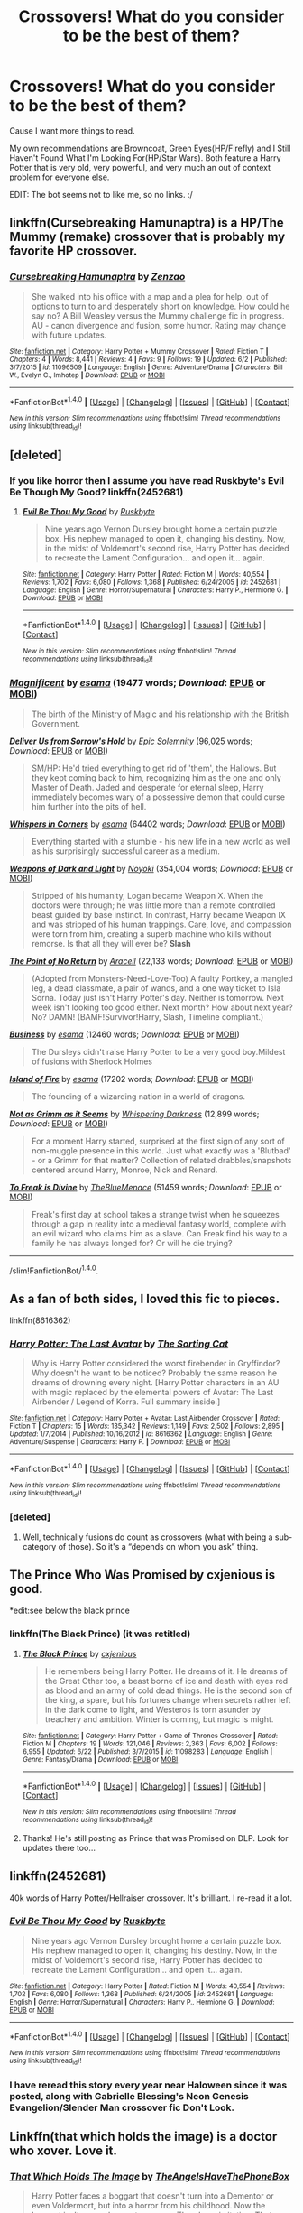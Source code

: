 #+TITLE: Crossovers! What do you consider to be the best of them?

* Crossovers! What do you consider to be the best of them?
:PROPERTIES:
:Author: lord_geryon
:Score: 12
:DateUnix: 1467245529.0
:DateShort: 2016-Jun-30
:FlairText: Request
:END:
Cause I want more things to read.

My own recommendations are Browncoat, Green Eyes(HP/Firefly) and I Still Haven't Found What I'm Looking For(HP/Star Wars). Both feature a Harry Potter that is very old, very powerful, and very much an out of context problem for everyone else.

EDIT: The bot seems not to like me, so no links. :/


** linkffn(Cursebreaking Hamunaptra) is a HP/The Mummy (remake) crossover that is probably my favorite HP crossover.
:PROPERTIES:
:Author: yarglethatblargle
:Score: 7
:DateUnix: 1467251691.0
:DateShort: 2016-Jun-30
:END:

*** [[http://www.fanfiction.net/s/11096509/1/][*/Cursebreaking Hamunaptra/*]] by [[https://www.fanfiction.net/u/2701973/Zenzao][/Zenzao/]]

#+begin_quote
  She walked into his office with a map and a plea for help, out of options to turn to and desperately short on knowledge. How could he say no? A Bill Weasley versus the Mummy challenge fic in progress. AU - canon divergence and fusion, some humor. Rating may change with future updates.
#+end_quote

^{/Site/: [[http://www.fanfiction.net/][fanfiction.net]] *|* /Category/: Harry Potter + Mummy Crossover *|* /Rated/: Fiction T *|* /Chapters/: 4 *|* /Words/: 8,441 *|* /Reviews/: 4 *|* /Favs/: 9 *|* /Follows/: 19 *|* /Updated/: 6/2 *|* /Published/: 3/7/2015 *|* /id/: 11096509 *|* /Language/: English *|* /Genre/: Adventure/Drama *|* /Characters/: Bill W., Evelyn C., Imhotep *|* /Download/: [[http://www.ff2ebook.com/old/ffn-bot/index.php?id=11096509&source=ff&filetype=epub][EPUB]] or [[http://www.ff2ebook.com/old/ffn-bot/index.php?id=11096509&source=ff&filetype=mobi][MOBI]]}

--------------

*FanfictionBot*^{1.4.0} *|* [[[https://github.com/tusing/reddit-ffn-bot/wiki/Usage][Usage]]] | [[[https://github.com/tusing/reddit-ffn-bot/wiki/Changelog][Changelog]]] | [[[https://github.com/tusing/reddit-ffn-bot/issues/][Issues]]] | [[[https://github.com/tusing/reddit-ffn-bot/][GitHub]]] | [[[https://www.reddit.com/message/compose?to=tusing][Contact]]]

^{/New in this version: Slim recommendations using/ ffnbot!slim! /Thread recommendations using/ linksub(thread_id)!}
:PROPERTIES:
:Author: FanfictionBot
:Score: 1
:DateUnix: 1467251716.0
:DateShort: 2016-Jun-30
:END:


** [deleted]
:PROPERTIES:
:Score: 9
:DateUnix: 1467253746.0
:DateShort: 2016-Jun-30
:END:

*** If you like horror then I assume you have read Ruskbyte's Evil Be Though My Good? linkffn(2452681)
:PROPERTIES:
:Author: Evilsbane
:Score: 4
:DateUnix: 1467297320.0
:DateShort: 2016-Jun-30
:END:

**** [[http://www.fanfiction.net/s/2452681/1/][*/Evil Be Thou My Good/*]] by [[https://www.fanfiction.net/u/226550/Ruskbyte][/Ruskbyte/]]

#+begin_quote
  Nine years ago Vernon Dursley brought home a certain puzzle box. His nephew managed to open it, changing his destiny. Now, in the midst of Voldemort's second rise, Harry Potter has decided to recreate the Lament Configuration... and open it... again.
#+end_quote

^{/Site/: [[http://www.fanfiction.net/][fanfiction.net]] *|* /Category/: Harry Potter *|* /Rated/: Fiction M *|* /Words/: 40,554 *|* /Reviews/: 1,702 *|* /Favs/: 6,080 *|* /Follows/: 1,368 *|* /Published/: 6/24/2005 *|* /id/: 2452681 *|* /Language/: English *|* /Genre/: Horror/Supernatural *|* /Characters/: Harry P., Hermione G. *|* /Download/: [[http://www.ff2ebook.com/old/ffn-bot/index.php?id=2452681&source=ff&filetype=epub][EPUB]] or [[http://www.ff2ebook.com/old/ffn-bot/index.php?id=2452681&source=ff&filetype=mobi][MOBI]]}

--------------

*FanfictionBot*^{1.4.0} *|* [[[https://github.com/tusing/reddit-ffn-bot/wiki/Usage][Usage]]] | [[[https://github.com/tusing/reddit-ffn-bot/wiki/Changelog][Changelog]]] | [[[https://github.com/tusing/reddit-ffn-bot/issues/][Issues]]] | [[[https://github.com/tusing/reddit-ffn-bot/][GitHub]]] | [[[https://www.reddit.com/message/compose?to=tusing][Contact]]]

^{/New in this version: Slim recommendations using/ ffnbot!slim! /Thread recommendations using/ linksub(thread_id)!}
:PROPERTIES:
:Author: FanfictionBot
:Score: 1
:DateUnix: 1467297336.0
:DateShort: 2016-Jun-30
:END:


*** [[http://archiveofourown.org/works/1113600][*/Magnificent/*]] by [[http://archiveofourown.org/users/esama/pseuds/esama][/esama/]] (19477 words; /Download/: [[http://archiveofourown.org/downloads/es/esama/1113600/Magnificent.epub?updated_at=1388581496][EPUB]] or [[http://archiveofourown.org/downloads/es/esama/1113600/Magnificent.mobi?updated_at=1388581496][MOBI]])

#+begin_quote
  The birth of the Ministry of Magic and his relationship with the British Government.
#+end_quote

[[http://www.fanfiction.net/s/8114932/1/][*/Deliver Us from Sorrow's Hold/*]] by [[https://www.fanfiction.net/u/2093991/Epic-Solemnity][/Epic Solemnity/]] (96,025 words; /Download/: [[http://www.ff2ebook.com/old/ffn-bot/index.php?id=8114932&source=ff&filetype=epub][EPUB]] or [[http://www.ff2ebook.com/old/ffn-bot/index.php?id=8114932&source=ff&filetype=mobi][MOBI]])

#+begin_quote
  SM/HP: He'd tried everything to get rid of 'them', the Hallows. But they kept coming back to him, recognizing him as the one and only Master of Death. Jaded and desperate for eternal sleep, Harry immediately becomes wary of a possessive demon that could curse him further into the pits of hell.
#+end_quote

[[http://archiveofourown.org/works/1134255][*/Whispers in Corners/*]] by [[http://archiveofourown.org/users/esama/pseuds/esama][/esama/]] (64402 words; /Download/: [[http://archiveofourown.org/downloads/es/esama/1134255/Whispers%20in%20Corners.epub?updated_at=1389703962][EPUB]] or [[http://archiveofourown.org/downloads/es/esama/1134255/Whispers%20in%20Corners.mobi?updated_at=1389703962][MOBI]])

#+begin_quote
  Everything started with a stumble - his new life in a new world as well as his surprisingly successful career as a medium.
#+end_quote

[[http://www.fanfiction.net/s/7849109/1/][*/Weapons of Dark and Light/*]] by [[https://www.fanfiction.net/u/2256578/Noyoki][/Noyoki/]] (354,004 words; /Download/: [[http://www.ff2ebook.com/old/ffn-bot/index.php?id=7849109&source=ff&filetype=epub][EPUB]] or [[http://www.ff2ebook.com/old/ffn-bot/index.php?id=7849109&source=ff&filetype=mobi][MOBI]])

#+begin_quote
  Stripped of his humanity, Logan became Weapon X. When the doctors were through; he was little more than a remote controlled beast guided by base instinct. In contrast, Harry became Weapon IX and was stripped of his human trappings. Care, love, and compassion were torn from him, creating a superb machine who kills without remorse. Is that all they will ever be? *Slash*
#+end_quote

[[http://www.fanfiction.net/s/9727741/1/][*/The Point of No Return/*]] by [[https://www.fanfiction.net/u/241121/Araceil][/Araceil/]] (22,133 words; /Download/: [[http://www.ff2ebook.com/old/ffn-bot/index.php?id=9727741&source=ff&filetype=epub][EPUB]] or [[http://www.ff2ebook.com/old/ffn-bot/index.php?id=9727741&source=ff&filetype=mobi][MOBI]])

#+begin_quote
  (Adopted from Monsters-Need-Love-Too) A faulty Portkey, a mangled leg, a dead classmate, a pair of wands, and a one way ticket to Isla Sorna. Today just isn't Harry Potter's day. Neither is tomorrow. Next week isn't looking too good either. Next month? How about next year? No? DAMN! (BAMF!Survivor!Harry, Slash, Timeline compliant.)
#+end_quote

[[http://archiveofourown.org/works/1113588][*/Business/*]] by [[http://archiveofourown.org/users/esama/pseuds/esama][/esama/]] (12460 words; /Download/: [[http://archiveofourown.org/downloads/es/esama/1113588/Business.epub?updated_at=1388579989][EPUB]] or [[http://archiveofourown.org/downloads/es/esama/1113588/Business.mobi?updated_at=1388579989][MOBI]])

#+begin_quote
  The Dursleys didn't raise Harry Potter to be a very good boy.Mildest of fusions with Sherlock Holmes
#+end_quote

[[http://archiveofourown.org/works/3236603][*/Island of Fire/*]] by [[http://archiveofourown.org/users/esama/pseuds/esama][/esama/]] (17202 words; /Download/: [[http://archiveofourown.org/downloads/es/esama/3236603/Island%20of%20Fire.epub?updated_at=1449181620][EPUB]] or [[http://archiveofourown.org/downloads/es/esama/3236603/Island%20of%20Fire.mobi?updated_at=1449181620][MOBI]])

#+begin_quote
  The founding of a wizarding nation in a world of dragons.
#+end_quote

[[http://www.fanfiction.net/s/8772657/1/][*/Not as Grimm as it Seems/*]] by [[https://www.fanfiction.net/u/315488/Whispering-Darkness][/Whispering Darkness/]] (12,899 words; /Download/: [[http://www.ff2ebook.com/old/ffn-bot/index.php?id=8772657&source=ff&filetype=epub][EPUB]] or [[http://www.ff2ebook.com/old/ffn-bot/index.php?id=8772657&source=ff&filetype=mobi][MOBI]])

#+begin_quote
  For a moment Harry started, surprised at the first sign of any sort of non-muggle presence in this world. Just what exactly was a 'Blutbad' - or a Grimm for that matter? Collection of related drabbles/snapshots centered around Harry, Monroe, Nick and Renard.
#+end_quote

[[http://archiveofourown.org/works/4360925][*/To Freak is Divine/*]] by [[http://archiveofourown.org/users/TheBlueMenace/pseuds/TheBlueMenace][/TheBlueMenace/]] (51459 words; /Download/: [[http://archiveofourown.org/downloads/Th/TheBlueMenace/4360925/To%20Freak%20is%20Divine.epub?updated_at=1464594447][EPUB]] or [[http://archiveofourown.org/downloads/Th/TheBlueMenace/4360925/To%20Freak%20is%20Divine.mobi?updated_at=1464594447][MOBI]])

#+begin_quote
  Freak's first day at school takes a strange twist when he squeezes through a gap in reality into a medieval fantasy world, complete with an evil wizard who claims him as a slave. Can Freak find his way to a family he has always longed for? Or will he die trying?
#+end_quote

--------------

/slim!FanfictionBot/^{1.4.0}.
:PROPERTIES:
:Author: FanfictionBot
:Score: 1
:DateUnix: 1467253784.0
:DateShort: 2016-Jun-30
:END:


** As a fan of both sides, I loved this fic to pieces.

linkffn(8616362)
:PROPERTIES:
:Author: unspeakableact
:Score: 7
:DateUnix: 1467289126.0
:DateShort: 2016-Jun-30
:END:

*** [[http://www.fanfiction.net/s/8616362/1/][*/Harry Potter: The Last Avatar/*]] by [[https://www.fanfiction.net/u/2516816/The-Sorting-Cat][/The Sorting Cat/]]

#+begin_quote
  Why is Harry Potter considered the worst firebender in Gryffindor? Why doesn't he want to be noticed? Probably the same reason he dreams of drowning every night. [Harry Potter characters in an AU with magic replaced by the elemental powers of Avatar: The Last Airbender / Legend of Korra. Full summary inside.]
#+end_quote

^{/Site/: [[http://www.fanfiction.net/][fanfiction.net]] *|* /Category/: Harry Potter + Avatar: Last Airbender Crossover *|* /Rated/: Fiction T *|* /Chapters/: 15 *|* /Words/: 135,342 *|* /Reviews/: 1,149 *|* /Favs/: 2,502 *|* /Follows/: 2,895 *|* /Updated/: 1/7/2014 *|* /Published/: 10/16/2012 *|* /id/: 8616362 *|* /Language/: English *|* /Genre/: Adventure/Suspense *|* /Characters/: Harry P. *|* /Download/: [[http://www.ff2ebook.com/old/ffn-bot/index.php?id=8616362&source=ff&filetype=epub][EPUB]] or [[http://www.ff2ebook.com/old/ffn-bot/index.php?id=8616362&source=ff&filetype=mobi][MOBI]]}

--------------

*FanfictionBot*^{1.4.0} *|* [[[https://github.com/tusing/reddit-ffn-bot/wiki/Usage][Usage]]] | [[[https://github.com/tusing/reddit-ffn-bot/wiki/Changelog][Changelog]]] | [[[https://github.com/tusing/reddit-ffn-bot/issues/][Issues]]] | [[[https://github.com/tusing/reddit-ffn-bot/][GitHub]]] | [[[https://www.reddit.com/message/compose?to=tusing][Contact]]]

^{/New in this version: Slim recommendations using/ ffnbot!slim! /Thread recommendations using/ linksub(thread_id)!}
:PROPERTIES:
:Author: FanfictionBot
:Score: 4
:DateUnix: 1467289147.0
:DateShort: 2016-Jun-30
:END:


*** [deleted]
:PROPERTIES:
:Score: 2
:DateUnix: 1467303805.0
:DateShort: 2016-Jun-30
:END:

**** Well, technically fusions do count as crossovers (what with being a sub-category of those). So it's a “depends on whom you ask” thing.
:PROPERTIES:
:Author: Kazeto
:Score: 3
:DateUnix: 1467309483.0
:DateShort: 2016-Jun-30
:END:


** The Prince Who Was Promised by cxjenious is good.

*edit:see below the black prince
:PROPERTIES:
:Author: listen_algaib
:Score: 5
:DateUnix: 1467251512.0
:DateShort: 2016-Jun-30
:END:

*** linkffn(The Black Prince) (it was retitled)
:PROPERTIES:
:Author: Ember_Rising
:Score: 1
:DateUnix: 1467257848.0
:DateShort: 2016-Jun-30
:END:

**** [[http://www.fanfiction.net/s/11098283/1/][*/The Black Prince/*]] by [[https://www.fanfiction.net/u/4424268/cxjenious][/cxjenious/]]

#+begin_quote
  He remembers being Harry Potter. He dreams of it. He dreams of the Great Other too, a beast borne of ice and death with eyes red as blood and an army of cold dead things. He is the second son of the king, a spare, but his fortunes change when secrets rather left in the dark come to light, and Westeros is torn asunder by treachery and ambition. Winter is coming, but magic is might.
#+end_quote

^{/Site/: [[http://www.fanfiction.net/][fanfiction.net]] *|* /Category/: Harry Potter + Game of Thrones Crossover *|* /Rated/: Fiction M *|* /Chapters/: 19 *|* /Words/: 121,046 *|* /Reviews/: 2,363 *|* /Favs/: 6,002 *|* /Follows/: 6,955 *|* /Updated/: 6/22 *|* /Published/: 3/7/2015 *|* /id/: 11098283 *|* /Language/: English *|* /Genre/: Fantasy/Drama *|* /Download/: [[http://www.ff2ebook.com/old/ffn-bot/index.php?id=11098283&source=ff&filetype=epub][EPUB]] or [[http://www.ff2ebook.com/old/ffn-bot/index.php?id=11098283&source=ff&filetype=mobi][MOBI]]}

--------------

*FanfictionBot*^{1.4.0} *|* [[[https://github.com/tusing/reddit-ffn-bot/wiki/Usage][Usage]]] | [[[https://github.com/tusing/reddit-ffn-bot/wiki/Changelog][Changelog]]] | [[[https://github.com/tusing/reddit-ffn-bot/issues/][Issues]]] | [[[https://github.com/tusing/reddit-ffn-bot/][GitHub]]] | [[[https://www.reddit.com/message/compose?to=tusing][Contact]]]

^{/New in this version: Slim recommendations using/ ffnbot!slim! /Thread recommendations using/ linksub(thread_id)!}
:PROPERTIES:
:Author: FanfictionBot
:Score: 1
:DateUnix: 1467257877.0
:DateShort: 2016-Jun-30
:END:


**** Thanks! He's still posting as Prince that was Promised on DLP. Look for updates there too...
:PROPERTIES:
:Author: listen_algaib
:Score: 1
:DateUnix: 1467262588.0
:DateShort: 2016-Jun-30
:END:


** linkffn(2452681)

40k words of Harry Potter/Hellraiser crossover. It's brilliant. I re-read it a lot.
:PROPERTIES:
:Author: jeffala
:Score: 4
:DateUnix: 1467251555.0
:DateShort: 2016-Jun-30
:END:

*** [[http://www.fanfiction.net/s/2452681/1/][*/Evil Be Thou My Good/*]] by [[https://www.fanfiction.net/u/226550/Ruskbyte][/Ruskbyte/]]

#+begin_quote
  Nine years ago Vernon Dursley brought home a certain puzzle box. His nephew managed to open it, changing his destiny. Now, in the midst of Voldemort's second rise, Harry Potter has decided to recreate the Lament Configuration... and open it... again.
#+end_quote

^{/Site/: [[http://www.fanfiction.net/][fanfiction.net]] *|* /Category/: Harry Potter *|* /Rated/: Fiction M *|* /Words/: 40,554 *|* /Reviews/: 1,702 *|* /Favs/: 6,080 *|* /Follows/: 1,368 *|* /Published/: 6/24/2005 *|* /id/: 2452681 *|* /Language/: English *|* /Genre/: Horror/Supernatural *|* /Characters/: Harry P., Hermione G. *|* /Download/: [[http://www.ff2ebook.com/old/ffn-bot/index.php?id=2452681&source=ff&filetype=epub][EPUB]] or [[http://www.ff2ebook.com/old/ffn-bot/index.php?id=2452681&source=ff&filetype=mobi][MOBI]]}

--------------

*FanfictionBot*^{1.4.0} *|* [[[https://github.com/tusing/reddit-ffn-bot/wiki/Usage][Usage]]] | [[[https://github.com/tusing/reddit-ffn-bot/wiki/Changelog][Changelog]]] | [[[https://github.com/tusing/reddit-ffn-bot/issues/][Issues]]] | [[[https://github.com/tusing/reddit-ffn-bot/][GitHub]]] | [[[https://www.reddit.com/message/compose?to=tusing][Contact]]]

^{/New in this version: Slim recommendations using/ ffnbot!slim! /Thread recommendations using/ linksub(thread_id)!}
:PROPERTIES:
:Author: FanfictionBot
:Score: 1
:DateUnix: 1467251584.0
:DateShort: 2016-Jun-30
:END:


*** I have reread this story every year near Haloween since it was posted, along with Gabrielle Blessing's Neon Genesis Evangelion/Slender Man crossover fic Don't Look.
:PROPERTIES:
:Author: Evilsbane
:Score: 1
:DateUnix: 1467297462.0
:DateShort: 2016-Jun-30
:END:


** Linkffn(that which holds the image) is a doctor who xover. Love it.
:PROPERTIES:
:Author: Seeker0fTruth
:Score: 6
:DateUnix: 1467261496.0
:DateShort: 2016-Jun-30
:END:

*** [[http://www.fanfiction.net/s/7156582/1/][*/That Which Holds The Image/*]] by [[https://www.fanfiction.net/u/1981006/TheAngelsHaveThePhoneBox][/TheAngelsHaveThePhoneBox/]]

#+begin_quote
  Harry Potter faces a boggart that doesn't turn into a Dementor or even Voldermort, but into a horror from his childhood. Now the boggart isn't even a boggart anymore. There's no imitation. That which holds the image of an Angel, becomes itself an Angel.
#+end_quote

^{/Site/: [[http://www.fanfiction.net/][fanfiction.net]] *|* /Category/: Doctor Who + Harry Potter Crossover *|* /Rated/: Fiction K+ *|* /Chapters/: 9 *|* /Words/: 40,036 *|* /Reviews/: 1,091 *|* /Favs/: 2,602 *|* /Follows/: 1,344 *|* /Updated/: 4/14/2013 *|* /Published/: 7/7/2011 *|* /Status/: Complete *|* /id/: 7156582 *|* /Language/: English *|* /Genre/: Adventure/Horror *|* /Characters/: 11th Doctor, Harry P. *|* /Download/: [[http://www.ff2ebook.com/old/ffn-bot/index.php?id=7156582&source=ff&filetype=epub][EPUB]] or [[http://www.ff2ebook.com/old/ffn-bot/index.php?id=7156582&source=ff&filetype=mobi][MOBI]]}

--------------

*FanfictionBot*^{1.4.0} *|* [[[https://github.com/tusing/reddit-ffn-bot/wiki/Usage][Usage]]] | [[[https://github.com/tusing/reddit-ffn-bot/wiki/Changelog][Changelog]]] | [[[https://github.com/tusing/reddit-ffn-bot/issues/][Issues]]] | [[[https://github.com/tusing/reddit-ffn-bot/][GitHub]]] | [[[https://www.reddit.com/message/compose?to=tusing][Contact]]]

^{/New in this version: Slim recommendations using/ ffnbot!slim! /Thread recommendations using/ linksub(thread_id)!}
:PROPERTIES:
:Author: FanfictionBot
:Score: 2
:DateUnix: 1467261525.0
:DateShort: 2016-Jun-30
:END:


*** That one was fun
:PROPERTIES:
:Author: tanandblack
:Score: 2
:DateUnix: 1467284925.0
:DateShort: 2016-Jun-30
:END:


*** Oh this looks like fun! I saw this prompt as a tumblr post but didn't even think someone would write it! Thanks!
:PROPERTIES:
:Author: grumps_
:Score: 1
:DateUnix: 1467365628.0
:DateShort: 2016-Jul-01
:END:


** Wand and Shield linkffn(Wand and Shield) is pretty amazing, although its been a while since it updated, which is a shame.

[[https://www.fanfiction.net/s/8177168/1/Wand-and-Shield]]
:PROPERTIES:
:Author: soIhadathought
:Score: 11
:DateUnix: 1467263270.0
:DateShort: 2016-Jun-30
:END:

*** [deleted]
:PROPERTIES:
:Score: 8
:DateUnix: 1467302090.0
:DateShort: 2016-Jun-30
:END:

**** [[http://www.fanfiction.net/s/8212843/1/][*/I See The Moon/*]] by [[https://www.fanfiction.net/u/1537229/hctiB-notsoB][/hctiB-notsoB/]]

#+begin_quote
  Gen. "While on the run, Bruce meets a young man who speaks to the moon. He's probably not quite the sanest friend Bruce could have made, but, well...beggers can't be choosers."
#+end_quote

^{/Site/: [[http://www.fanfiction.net/][fanfiction.net]] *|* /Category/: Harry Potter + Avengers Crossover *|* /Rated/: Fiction T *|* /Chapters/: 13 *|* /Words/: 40,930 *|* /Reviews/: 4,312 *|* /Favs/: 9,566 *|* /Follows/: 11,505 *|* /Updated/: 1/18/2015 *|* /Published/: 6/13/2012 *|* /id/: 8212843 *|* /Language/: English *|* /Genre/: Friendship *|* /Characters/: Harry P., Hulk/Bruce B. *|* /Download/: [[http://www.ff2ebook.com/old/ffn-bot/index.php?id=8212843&source=ff&filetype=epub][EPUB]] or [[http://www.ff2ebook.com/old/ffn-bot/index.php?id=8212843&source=ff&filetype=mobi][MOBI]]}

--------------

[[http://archiveofourown.org/works/1141722][*/Safeguard/*]] by [[http://archiveofourown.org/users/esama/pseuds/esama][/esama/]]

#+begin_quote
  The Chitauri invasion launches a whole new age - for everyone.
#+end_quote

^{/Site/: [[http://www.archiveofourown.org/][Archive of Our Own]] *|* /Fandoms/: The Avengers <Marvel Movies>, Harry Potter - J. K. Rowling *|* /Published/: 2014-05-18 *|* /Updated/: 2015-12-24 *|* /Words/: 42402 *|* /Chapters/: 5/? *|* /Comments/: 633 *|* /Kudos/: 4719 *|* /Bookmarks/: 1546 *|* /Hits/: 81748 *|* /ID/: 1141722 *|* /Download/: [[http://archiveofourown.org/downloads/es/esama/1141722/Safeguard.epub?updated_at=1459318611][EPUB]] or [[http://archiveofourown.org/downloads/es/esama/1141722/Safeguard.mobi?updated_at=1459318611][MOBI]]}

--------------

*FanfictionBot*^{1.4.0} *|* [[[https://github.com/tusing/reddit-ffn-bot/wiki/Usage][Usage]]] | [[[https://github.com/tusing/reddit-ffn-bot/wiki/Changelog][Changelog]]] | [[[https://github.com/tusing/reddit-ffn-bot/issues/][Issues]]] | [[[https://github.com/tusing/reddit-ffn-bot/][GitHub]]] | [[[https://www.reddit.com/message/compose?to=tusing][Contact]]]

^{/New in this version: Slim recommendations using/ ffnbot!slim! /Thread recommendations using/ linksub(thread_id)!}
:PROPERTIES:
:Author: FanfictionBot
:Score: 1
:DateUnix: 1467302107.0
:DateShort: 2016-Jun-30
:END:


*** [[http://www.fanfiction.net/s/8177168/1/][*/Wand and Shield/*]] by [[https://www.fanfiction.net/u/2690239/Morta-s-Priest][/Morta's Priest/]]

#+begin_quote
  The world is breaking. War and technology push on the edge of the unbelievable as S.H.I.E.L.D. desperately tries to keep the peace. Soldier and scientist no longer hold the line alone, as an ancient fire burns alongside them. The last of all wizards.
#+end_quote

^{/Site/: [[http://www.fanfiction.net/][fanfiction.net]] *|* /Category/: Harry Potter + Avengers Crossover *|* /Rated/: Fiction T *|* /Chapters/: 33 *|* /Words/: 260,787 *|* /Reviews/: 6,760 *|* /Favs/: 11,600 *|* /Follows/: 13,359 *|* /Updated/: 7/22/2015 *|* /Published/: 6/2/2012 *|* /id/: 8177168 *|* /Language/: English *|* /Genre/: Adventure/Supernatural *|* /Characters/: Harry P. *|* /Download/: [[http://www.ff2ebook.com/old/ffn-bot/index.php?id=8177168&source=ff&filetype=epub][EPUB]] or [[http://www.ff2ebook.com/old/ffn-bot/index.php?id=8177168&source=ff&filetype=mobi][MOBI]]}

--------------

*FanfictionBot*^{1.4.0} *|* [[[https://github.com/tusing/reddit-ffn-bot/wiki/Usage][Usage]]] | [[[https://github.com/tusing/reddit-ffn-bot/wiki/Changelog][Changelog]]] | [[[https://github.com/tusing/reddit-ffn-bot/issues/][Issues]]] | [[[https://github.com/tusing/reddit-ffn-bot/][GitHub]]] | [[[https://www.reddit.com/message/compose?to=tusing][Contact]]]

^{/New in this version: Slim recommendations using/ ffnbot!slim! /Thread recommendations using/ linksub(thread_id)!}
:PROPERTIES:
:Author: FanfictionBot
:Score: 1
:DateUnix: 1467263303.0
:DateShort: 2016-Jun-30
:END:


*** I know! Mea maxima culpa. :(
:PROPERTIES:
:Author: Roarian
:Score: 1
:DateUnix: 1467321022.0
:DateShort: 2016-Jul-01
:END:


** Martyrdom and Paradox By: UchidaKarasu: A Harry Potter/Death Note Crossover. It is slash (HP/LL), and I really like how the relationship develops. Aside from that is one of the only good HP/DN crossovers that I have managed to find (aside from some MoD = Shinigami King short stories). linkffn(5730598)

Madness at the Gate By: ZenoNoKyuubi: A Harry Potter/Stargate Crossover. I don't know much about SG, and I only really read this as it is a sequel with a Harry Potter that I rather enjoyed (mad scientist). linkffn(9261735)

Inquisitor Carrow and the GodEmperorless Heathens By: littlewhitecat: A Harry Potter/Warhammer Crossover. Thankfully, knowledge of Warhammer isn't needed to enjoy this story. linkffn(8400788).
:PROPERTIES:
:Author: MrThanatos
:Score: 5
:DateUnix: 1467284907.0
:DateShort: 2016-Jun-30
:END:

*** [[http://www.fanfiction.net/s/5730598/1/][*/Martyrdom and Paradox/*]] by [[https://www.fanfiction.net/u/2007868/UchidaKarasu][/UchidaKarasu/]]

#+begin_quote
  L is deep in the Kira case when suddenly a man with a fake name and a sharp intellect turns up in Japan. As L discovers what attraction is, Harry Potter fights to help L solve the case while falling in love with the detective. Yaoi/slash. Rated mature!
#+end_quote

^{/Site/: [[http://www.fanfiction.net/][fanfiction.net]] *|* /Category/: Harry Potter + Death Note Crossover *|* /Rated/: Fiction M *|* /Chapters/: 32 *|* /Words/: 184,879 *|* /Reviews/: 1,288 *|* /Favs/: 2,869 *|* /Follows/: 1,547 *|* /Updated/: 10/1/2011 *|* /Published/: 2/8/2010 *|* /Status/: Complete *|* /id/: 5730598 *|* /Language/: English *|* /Genre/: Drama/Romance *|* /Characters/: Harry P., L *|* /Download/: [[http://www.ff2ebook.com/old/ffn-bot/index.php?id=5730598&source=ff&filetype=epub][EPUB]] or [[http://www.ff2ebook.com/old/ffn-bot/index.php?id=5730598&source=ff&filetype=mobi][MOBI]]}

--------------

[[http://www.fanfiction.net/s/8400788/1/][*/Inquisitor Carrow and the GodEmperorless Heathens/*]] by [[https://www.fanfiction.net/u/2085009/littlewhitecat][/littlewhitecat/]]

#+begin_quote
  The Wizarding World is devastated when Harry Potter disappears from his relatives' house in mysterious circumstances during the summer after his first year at Hogwarts School of Witchcraft and Wizardry. Desperate to have their boy-hero back no matter what they really should have heeded the Muggle saying "be careful what you wish for". Crossover HP/WH40K.
#+end_quote

^{/Site/: [[http://www.fanfiction.net/][fanfiction.net]] *|* /Category/: Harry Potter + Warhammer Crossover *|* /Rated/: Fiction T *|* /Chapters/: 10 *|* /Words/: 55,611 *|* /Reviews/: 191 *|* /Favs/: 1,162 *|* /Follows/: 565 *|* /Updated/: 10/26/2012 *|* /Published/: 8/6/2012 *|* /Status/: Complete *|* /id/: 8400788 *|* /Language/: English *|* /Genre/: Adventure/Humor *|* /Characters/: Harry P. *|* /Download/: [[http://www.ff2ebook.com/old/ffn-bot/index.php?id=8400788&source=ff&filetype=epub][EPUB]] or [[http://www.ff2ebook.com/old/ffn-bot/index.php?id=8400788&source=ff&filetype=mobi][MOBI]]}

--------------

[[http://www.fanfiction.net/s/9261735/1/][*/Madness at the Gate/*]] by [[https://www.fanfiction.net/u/1345000/ZenoNoKyuubi][/ZenoNoKyuubi/]]

#+begin_quote
  The sequel to ItMoaS. Mad scientist Harry Potter, now twenty years old, is sent to the SGC to half-join SG-1, accompanying them on missions. However, this job, which was just supposed to be providing Harry with research and allow him to expand on his knowledge, will have him make grand discoveries about himself and that of the entire magical race. Harry/Tonks/possibly more
#+end_quote

^{/Site/: [[http://www.fanfiction.net/][fanfiction.net]] *|* /Category/: Stargate: SG-1 + Harry Potter Crossover *|* /Rated/: Fiction M *|* /Chapters/: 34 *|* /Words/: 200,523 *|* /Reviews/: 3,455 *|* /Favs/: 4,184 *|* /Follows/: 3,867 *|* /Updated/: 6/10/2015 *|* /Published/: 5/4/2013 *|* /Status/: Complete *|* /id/: 9261735 *|* /Language/: English *|* /Genre/: Sci-Fi/Adventure *|* /Characters/: Anise/Freya, Harry P., N. Tonks *|* /Download/: [[http://www.ff2ebook.com/old/ffn-bot/index.php?id=9261735&source=ff&filetype=epub][EPUB]] or [[http://www.ff2ebook.com/old/ffn-bot/index.php?id=9261735&source=ff&filetype=mobi][MOBI]]}

--------------

*FanfictionBot*^{1.4.0} *|* [[[https://github.com/tusing/reddit-ffn-bot/wiki/Usage][Usage]]] | [[[https://github.com/tusing/reddit-ffn-bot/wiki/Changelog][Changelog]]] | [[[https://github.com/tusing/reddit-ffn-bot/issues/][Issues]]] | [[[https://github.com/tusing/reddit-ffn-bot/][GitHub]]] | [[[https://www.reddit.com/message/compose?to=tusing][Contact]]]

^{/New in this version: Slim recommendations using/ ffnbot!slim! /Thread recommendations using/ linksub(thread_id)!}
:PROPERTIES:
:Author: FanfictionBot
:Score: 1
:DateUnix: 1467284927.0
:DateShort: 2016-Jun-30
:END:


** Its already been linked but Linkffn(The Shadow of Angmar) has some of the best portrayals of magic and potions i've ever seen, and has a unique and very interesting plot.
:PROPERTIES:
:Author: Triliro
:Score: 3
:DateUnix: 1467327266.0
:DateShort: 2016-Jul-01
:END:

*** [[http://www.fanfiction.net/s/11115934/1/][*/The Shadow of Angmar/*]] by [[https://www.fanfiction.net/u/5291694/Steelbadger][/Steelbadger/]]

#+begin_quote
  The Master of Death is a dangerous title; many would claim to hold a position greater than Death. Harry is pulled to Middle-earth by the Witch King of Angmar in an attempt to bring Morgoth back to Arda. A year later Angmar falls and Harry is freed. What will he do with the eternity granted to him? Story begins 1000 years before LotR. Eventual major canon divergence.
#+end_quote

^{/Site/: [[http://www.fanfiction.net/][fanfiction.net]] *|* /Category/: Harry Potter + Lord of the Rings Crossover *|* /Rated/: Fiction M *|* /Chapters/: 15 *|* /Words/: 99,880 *|* /Reviews/: 1,778 *|* /Favs/: 4,977 *|* /Follows/: 6,449 *|* /Updated/: 5/20 *|* /Published/: 3/15/2015 *|* /id/: 11115934 *|* /Language/: English *|* /Genre/: Adventure *|* /Characters/: Harry P. *|* /Download/: [[http://www.ff2ebook.com/old/ffn-bot/index.php?id=11115934&source=ff&filetype=epub][EPUB]] or [[http://www.ff2ebook.com/old/ffn-bot/index.php?id=11115934&source=ff&filetype=mobi][MOBI]]}

--------------

*FanfictionBot*^{1.4.0} *|* [[[https://github.com/tusing/reddit-ffn-bot/wiki/Usage][Usage]]] | [[[https://github.com/tusing/reddit-ffn-bot/wiki/Changelog][Changelog]]] | [[[https://github.com/tusing/reddit-ffn-bot/issues/][Issues]]] | [[[https://github.com/tusing/reddit-ffn-bot/][GitHub]]] | [[[https://www.reddit.com/message/compose?to=tusing][Contact]]]

^{/New in this version: Slim recommendations using/ ffnbot!slim! /Thread recommendations using/ linksub(thread_id)!}
:PROPERTIES:
:Author: FanfictionBot
:Score: 1
:DateUnix: 1467327271.0
:DateShort: 2016-Jul-01
:END:


** I haven't been keeping up with it but linkffn(deal with a devil) was pretty good, bit dark for my taste but interesting. It's complete HP/Dresden Files cross.

linkffn(a study in magic) I liked a lot, HP/Sherlock Holmes crossover. The worlds mesh really well. I think it's complete also. Literate and interesting imho. ymmv.
:PROPERTIES:
:Author: sfjoellen
:Score: 2
:DateUnix: 1467293777.0
:DateShort: 2016-Jun-30
:END:

*** [[http://www.fanfiction.net/s/11188292/1/][*/Deal with a Devil/*]] by [[https://www.fanfiction.net/u/4036441/Silently-Watches][/Silently Watches/]]

#+begin_quote
  She was an agent of Evil who regretted her choices. He was a child with a destiny too heavy for his shoulders. Is the Wizarding World ready for a Boy-Who-Lived influenced by a reforming Fallen Angel? ...Probably not. NOT Harry/Lash
#+end_quote

^{/Site/: [[http://www.fanfiction.net/][fanfiction.net]] *|* /Category/: Harry Potter + Dresden Files Crossover *|* /Rated/: Fiction M *|* /Chapters/: 30 *|* /Words/: 178,878 *|* /Reviews/: 2,091 *|* /Favs/: 2,447 *|* /Follows/: 2,892 *|* /Updated/: 6/15 *|* /Published/: 4/15/2015 *|* /Status/: Complete *|* /id/: 11188292 *|* /Language/: English *|* /Genre/: Adventure/Fantasy *|* /Characters/: Harry P., Lash *|* /Download/: [[http://www.ff2ebook.com/old/ffn-bot/index.php?id=11188292&source=ff&filetype=epub][EPUB]] or [[http://www.ff2ebook.com/old/ffn-bot/index.php?id=11188292&source=ff&filetype=mobi][MOBI]]}

--------------

[[http://www.fanfiction.net/s/7578572/1/][*/A Study in Magic/*]] by [[https://www.fanfiction.net/u/275758/Books-of-Change][/Books of Change/]]

#+begin_quote
  When Professor McGonagall went to visit Harry Watson, son of Mr. Sherlock Holmes and Dr. Watson, to deliver his Hogwarts letter, she was in the mindset of performing a familiar if stressful annual routine. Consequently she was unprepared for the shock of finding the cause behind Harry Potter's disappearance. BBC Sherlock HP crossover AU
#+end_quote

^{/Site/: [[http://www.fanfiction.net/][fanfiction.net]] *|* /Category/: Harry Potter + Sherlock Crossover *|* /Rated/: Fiction T *|* /Chapters/: 82 *|* /Words/: 516,000 *|* /Reviews/: 4,846 *|* /Favs/: 5,248 *|* /Follows/: 4,498 *|* /Updated/: 3/28/2014 *|* /Published/: 11/24/2011 *|* /Status/: Complete *|* /id/: 7578572 *|* /Language/: English *|* /Genre/: Family *|* /Characters/: Harry P., Sherlock H., John W. *|* /Download/: [[http://www.ff2ebook.com/old/ffn-bot/index.php?id=7578572&source=ff&filetype=epub][EPUB]] or [[http://www.ff2ebook.com/old/ffn-bot/index.php?id=7578572&source=ff&filetype=mobi][MOBI]]}

--------------

*FanfictionBot*^{1.4.0} *|* [[[https://github.com/tusing/reddit-ffn-bot/wiki/Usage][Usage]]] | [[[https://github.com/tusing/reddit-ffn-bot/wiki/Changelog][Changelog]]] | [[[https://github.com/tusing/reddit-ffn-bot/issues/][Issues]]] | [[[https://github.com/tusing/reddit-ffn-bot/][GitHub]]] | [[[https://www.reddit.com/message/compose?to=tusing][Contact]]]

^{/New in this version: Slim recommendations using/ ffnbot!slim! /Thread recommendations using/ linksub(thread_id)!}
:PROPERTIES:
:Author: FanfictionBot
:Score: 0
:DateUnix: 1467293792.0
:DateShort: 2016-Jun-30
:END:


** Denarian Trilogy.
:PROPERTIES:
:Author: Lord_Anarchy
:Score: 5
:DateUnix: 1467293685.0
:DateShort: 2016-Jun-30
:END:


** linkffn(When Harry Met Wednesday)

linkffn(Discordant)

linkffn(Equilibrium)

linkffn(Culture Shock)

linkffn(A Black Prince)

linkffn(The Shadow of Angmar)

linkffn(The Havoc side of the Force)

Every one of these is an exception fic, not just the best of crossovers.
:PROPERTIES:
:Author: howtopleaseme
:Score: 3
:DateUnix: 1467254512.0
:DateShort: 2016-Jun-30
:END:

*** [deleted]
:PROPERTIES:
:Score: 6
:DateUnix: 1467272280.0
:DateShort: 2016-Jun-30
:END:

**** Um... No people like this have always existed, they would just copy and paste eighteen raw URL codes instead before fanfiction BOT.

I agree with you though and think that we as a community should address low quality posts like this, I'm not sure what we could do though...
:PROPERTIES:
:Author: toni_toni
:Score: 6
:DateUnix: 1467273238.0
:DateShort: 2016-Jun-30
:END:

***** Posts like this have a place, in LF threads. But without context i tend to skip over them in recomendation threads since

1) i want a recommendation, and that involves more than just a title in my mind. Strong points and weak points, why i should read it anyway, etc.

2) summaries are often horrible at predicting if i would like the story.
:PROPERTIES:
:Author: MystycMoose
:Score: 2
:DateUnix: 1467302862.0
:DateShort: 2016-Jun-30
:END:


*** [[http://www.fanfiction.net/s/11674317/1/][*/When Harry met Wednesday/*]] by [[https://www.fanfiction.net/u/2219521/Jhotenko][/Jhotenko/]]

#+begin_quote
  Sirius is dead, and Harry has reached his breaking point. A chance meeting with a pale girl and her family moves Harry's life in a new direction. Rated M for macabre themes, and later on suggestive adult content.
#+end_quote

^{/Site/: [[http://www.fanfiction.net/][fanfiction.net]] *|* /Category/: Harry Potter + Addams Family Crossover *|* /Rated/: Fiction M *|* /Chapters/: 19 *|* /Words/: 128,086 *|* /Reviews/: 929 *|* /Favs/: 2,325 *|* /Follows/: 2,768 *|* /Updated/: 6/15 *|* /Published/: 12/17/2015 *|* /id/: 11674317 *|* /Language/: English *|* /Genre/: Horror/Humor *|* /Characters/: <Harry P., Wednesday A.> *|* /Download/: [[http://www.ff2ebook.com/old/ffn-bot/index.php?id=11674317&source=ff&filetype=epub][EPUB]] or [[http://www.ff2ebook.com/old/ffn-bot/index.php?id=11674317&source=ff&filetype=mobi][MOBI]]}

--------------

[[http://www.fanfiction.net/s/11417036/1/][*/Equilibrium/*]] by [[https://www.fanfiction.net/u/461601/Surarrin][/Surarrin/]]

#+begin_quote
  Ahsoka feeling abandoned, betrayed and disillusioned with the Jedi Order, decided to part ways. She left to find meaning and purpose in her life. She never expected it to come in the form of an enigmatic green eyed young man who had more than a passing interest in the past. She never imagined that learning about the history of the galaxy could be so dangerous---or magical.
#+end_quote

^{/Site/: [[http://www.fanfiction.net/][fanfiction.net]] *|* /Category/: Star Wars + Harry Potter Crossover *|* /Rated/: Fiction T *|* /Chapters/: 5 *|* /Words/: 42,522 *|* /Reviews/: 437 *|* /Favs/: 2,583 *|* /Follows/: 3,365 *|* /Updated/: 8/27/2015 *|* /Published/: 7/31/2015 *|* /id/: 11417036 *|* /Language/: English *|* /Genre/: Adventure/Sci-Fi *|* /Characters/: Ahsoka T., Harry P. *|* /Download/: [[http://www.ff2ebook.com/old/ffn-bot/index.php?id=11417036&source=ff&filetype=epub][EPUB]] or [[http://www.ff2ebook.com/old/ffn-bot/index.php?id=11417036&source=ff&filetype=mobi][MOBI]]}

--------------

[[http://www.fanfiction.net/s/10016768/1/][*/Discordant/*]] by [[https://www.fanfiction.net/u/170270/Heather-Sinclair][/Heather Sinclair/]]

#+begin_quote
  It wasn't the bright and shiny Jewel of the Galaxy you've all seen on the HoloNet. Harry's story started in the Underworld, a kilometer below the upper levels of Coruscant, where you never walk the streets alone, especially if you don't have a blaster hanging by your side. He left for a little while, but now it's called him back, whether he realizes it or not.
#+end_quote

^{/Site/: [[http://www.fanfiction.net/][fanfiction.net]] *|* /Category/: Star Wars + Harry Potter Crossover *|* /Rated/: Fiction T *|* /Chapters/: 8 *|* /Words/: 45,270 *|* /Reviews/: 389 *|* /Favs/: 1,817 *|* /Follows/: 2,125 *|* /Updated/: 3/8/2014 *|* /Published/: 1/12/2014 *|* /id/: 10016768 *|* /Language/: English *|* /Genre/: Sci-Fi *|* /Characters/: A. Ventress, Harry P. *|* /Download/: [[http://www.ff2ebook.com/old/ffn-bot/index.php?id=10016768&source=ff&filetype=epub][EPUB]] or [[http://www.ff2ebook.com/old/ffn-bot/index.php?id=10016768&source=ff&filetype=mobi][MOBI]]}

--------------

[[http://www.fanfiction.net/s/3983128/1/][*/Culture Shock/*]] by [[https://www.fanfiction.net/u/226550/Ruskbyte][/Ruskbyte/]]

#+begin_quote
  Harry Potter has just received his Hogwarts letter, but really doesn't want to go. After all, who would want to live on a planet? Especially one where the natives think nuclear energy is high science. And let's not forget the 42,000 lightyear commute.
#+end_quote

^{/Site/: [[http://www.fanfiction.net/][fanfiction.net]] *|* /Category/: Harry Potter *|* /Rated/: Fiction M *|* /Chapters/: 7 *|* /Words/: 72,186 *|* /Reviews/: 1,296 *|* /Favs/: 2,736 *|* /Follows/: 2,989 *|* /Updated/: 9/30/2008 *|* /Published/: 1/1/2008 *|* /id/: 3983128 *|* /Language/: English *|* /Characters/: Harry P. *|* /Download/: [[http://www.ff2ebook.com/old/ffn-bot/index.php?id=3983128&source=ff&filetype=epub][EPUB]] or [[http://www.ff2ebook.com/old/ffn-bot/index.php?id=3983128&source=ff&filetype=mobi][MOBI]]}

--------------

[[http://www.fanfiction.net/s/11098283/1/][*/The Black Prince/*]] by [[https://www.fanfiction.net/u/4424268/cxjenious][/cxjenious/]]

#+begin_quote
  He remembers being Harry Potter. He dreams of it. He dreams of the Great Other too, a beast borne of ice and death with eyes red as blood and an army of cold dead things. He is the second son of the king, a spare, but his fortunes change when secrets rather left in the dark come to light, and Westeros is torn asunder by treachery and ambition. Winter is coming, but magic is might.
#+end_quote

^{/Site/: [[http://www.fanfiction.net/][fanfiction.net]] *|* /Category/: Harry Potter + Game of Thrones Crossover *|* /Rated/: Fiction M *|* /Chapters/: 19 *|* /Words/: 121,046 *|* /Reviews/: 2,363 *|* /Favs/: 6,002 *|* /Follows/: 6,955 *|* /Updated/: 6/22 *|* /Published/: 3/7/2015 *|* /id/: 11098283 *|* /Language/: English *|* /Genre/: Fantasy/Drama *|* /Download/: [[http://www.ff2ebook.com/old/ffn-bot/index.php?id=11098283&source=ff&filetype=epub][EPUB]] or [[http://www.ff2ebook.com/old/ffn-bot/index.php?id=11098283&source=ff&filetype=mobi][MOBI]]}

--------------

[[http://www.fanfiction.net/s/11115934/1/][*/The Shadow of Angmar/*]] by [[https://www.fanfiction.net/u/5291694/Steelbadger][/Steelbadger/]]

#+begin_quote
  The Master of Death is a dangerous title; many would claim to hold a position greater than Death. Harry is pulled to Middle-earth by the Witch King of Angmar in an attempt to bring Morgoth back to Arda. A year later Angmar falls and Harry is freed. What will he do with the eternity granted to him? Story begins 1000 years before LotR. Eventual major canon divergence.
#+end_quote

^{/Site/: [[http://www.fanfiction.net/][fanfiction.net]] *|* /Category/: Harry Potter + Lord of the Rings Crossover *|* /Rated/: Fiction M *|* /Chapters/: 15 *|* /Words/: 99,880 *|* /Reviews/: 1,778 *|* /Favs/: 4,977 *|* /Follows/: 6,449 *|* /Updated/: 5/20 *|* /Published/: 3/15/2015 *|* /id/: 11115934 *|* /Language/: English *|* /Genre/: Adventure *|* /Characters/: Harry P. *|* /Download/: [[http://www.ff2ebook.com/old/ffn-bot/index.php?id=11115934&source=ff&filetype=epub][EPUB]] or [[http://www.ff2ebook.com/old/ffn-bot/index.php?id=11115934&source=ff&filetype=mobi][MOBI]]}

--------------

*FanfictionBot*^{1.4.0} *|* [[[https://github.com/tusing/reddit-ffn-bot/wiki/Usage][Usage]]] | [[[https://github.com/tusing/reddit-ffn-bot/wiki/Changelog][Changelog]]] | [[[https://github.com/tusing/reddit-ffn-bot/issues/][Issues]]] | [[[https://github.com/tusing/reddit-ffn-bot/][GitHub]]] | [[[https://www.reddit.com/message/compose?to=tusing][Contact]]]

^{/New in this version: Slim recommendations using/ ffnbot!slim! /Thread recommendations using/ linksub(thread_id)!}
:PROPERTIES:
:Author: FanfictionBot
:Score: 1
:DateUnix: 1467254594.0
:DateShort: 2016-Jun-30
:END:


*** [[http://www.fanfiction.net/s/8501689/1/][*/The Havoc side of the Force/*]] by [[https://www.fanfiction.net/u/3484707/Tsu-Doh-Nimh][/Tsu Doh Nimh/]]

#+begin_quote
  I have a singularly impressive talent for messing up the plans of very powerful people - both good and evil. Somehow, I'm always just in the right place at exactly the wrong time. What can I say? It's a gift.
#+end_quote

^{/Site/: [[http://www.fanfiction.net/][fanfiction.net]] *|* /Category/: Star Wars + Harry Potter Crossover *|* /Rated/: Fiction T *|* /Chapters/: 17 *|* /Words/: 133,102 *|* /Reviews/: 4,016 *|* /Favs/: 8,327 *|* /Follows/: 9,611 *|* /Updated/: 4/17 *|* /Published/: 9/6/2012 *|* /id/: 8501689 *|* /Language/: English *|* /Genre/: Fantasy/Mystery *|* /Characters/: Anakin Skywalker, Harry P. *|* /Download/: [[http://www.ff2ebook.com/old/ffn-bot/index.php?id=8501689&source=ff&filetype=epub][EPUB]] or [[http://www.ff2ebook.com/old/ffn-bot/index.php?id=8501689&source=ff&filetype=mobi][MOBI]]}

--------------

*FanfictionBot*^{1.4.0} *|* [[[https://github.com/tusing/reddit-ffn-bot/wiki/Usage][Usage]]] | [[[https://github.com/tusing/reddit-ffn-bot/wiki/Changelog][Changelog]]] | [[[https://github.com/tusing/reddit-ffn-bot/issues/][Issues]]] | [[[https://github.com/tusing/reddit-ffn-bot/][GitHub]]] | [[[https://www.reddit.com/message/compose?to=tusing][Contact]]]

^{/New in this version: Slim recommendations using/ ffnbot!slim! /Thread recommendations using/ linksub(thread_id)!}
:PROPERTIES:
:Author: FanfictionBot
:Score: 1
:DateUnix: 1467254598.0
:DateShort: 2016-Jun-30
:END:


** linkffn(11759933)

Probably the best star wars cross that I've read. First chapter is a bit meh, mostly because it does that thing where hardly any of it is actually relevant to the rest of anything. But second chapter on gets pretty good.
:PROPERTIES:
:Author: Aelphais
:Score: 1
:DateUnix: 1467270242.0
:DateShort: 2016-Jun-30
:END:

*** [[http://www.fanfiction.net/s/11759933/1/][*/In All Things Balance/*]] by [[https://www.fanfiction.net/u/1955458/ffdrake][/ffdrake/]]

#+begin_quote
  A Dark Lord of the Sith, lost in time receives a vision that leads her to a world drowning in the Force. There she is given a chance to build an Empire of her own with Force users who are neither Sith nor Jedi. GreyHarry, rated M for language, violence, and language. Pairings Decided: SB/AB, SI/NT, RL/OC, HP/?
#+end_quote

^{/Site/: [[http://www.fanfiction.net/][fanfiction.net]] *|* /Category/: Star Wars + Harry Potter Crossover *|* /Rated/: Fiction M *|* /Chapters/: 16 *|* /Words/: 207,138 *|* /Reviews/: 577 *|* /Favs/: 1,291 *|* /Follows/: 1,540 *|* /Updated/: 6/18 *|* /Published/: 1/29 *|* /id/: 11759933 *|* /Language/: English *|* /Genre/: Adventure/Sci-Fi *|* /Characters/: Harry P. *|* /Download/: [[http://www.ff2ebook.com/old/ffn-bot/index.php?id=11759933&source=ff&filetype=epub][EPUB]] or [[http://www.ff2ebook.com/old/ffn-bot/index.php?id=11759933&source=ff&filetype=mobi][MOBI]]}

--------------

*FanfictionBot*^{1.4.0} *|* [[[https://github.com/tusing/reddit-ffn-bot/wiki/Usage][Usage]]] | [[[https://github.com/tusing/reddit-ffn-bot/wiki/Changelog][Changelog]]] | [[[https://github.com/tusing/reddit-ffn-bot/issues/][Issues]]] | [[[https://github.com/tusing/reddit-ffn-bot/][GitHub]]] | [[[https://www.reddit.com/message/compose?to=tusing][Contact]]]

^{/New in this version: Slim recommendations using/ ffnbot!slim! /Thread recommendations using/ linksub(thread_id)!}
:PROPERTIES:
:Author: FanfictionBot
:Score: 1
:DateUnix: 1467270268.0
:DateShort: 2016-Jun-30
:END:


** I love the Harveste Addams series. [[http://archiveofourown.org/series/51538]]
:PROPERTIES:
:Author: whatalameusername
:Score: 1
:DateUnix: 1467312554.0
:DateShort: 2016-Jun-30
:END:


** I've posted this before. Right now I'm in a PJO mood, so these. There are others from other Fandoms, but at the moment here are these

These are some of my favorite. I like the twice blessed challenge, but really I just like a demigod Harry. These are a fem Harry, so take that as you will. The author is quite good and I liked them. They are only the first part though. There are second parts being written. The idea for each is that a femharry is the daughter of one of the big three. The author wrote a story for each scenario. I like them all, but consul of the dead is my favorite. They ask feature a little crossover with Rick Riordan's other books featuring Egyptians and Romans. The reason I like this so much is because in Consul of the dead we see Harry grow into a person. We also see real family relationships between the daughters of hades. Yeah they might not seem possible because of the age gap, but the female goddess daughters of hades are portrayed as immortal college age girls. This has shown to be okay with the hunters and somehow the author makes it work.I'll admit there are some cliche moments and it's not for everyone, but I liked it.

linkffn([[https://www.fanfiction.net/s/11309061/1/Consul-of-the-Underworld-The-Game-Begins]])

linkffn([[https://www.fanfiction.net/s/11324421/1/The-Ever-Twisting-Wind-The-Lightning-Thief]])

linkffn([[https://www.fanfiction.net/s/10793290/1/The-Unrelenting-Frozen-Seas-The-Journey]])

This is a good one as well. It is a unique look on what kind of parents Harry can have. linkffn([[https://www.fanfiction.net/s/11024296/1/Godling-Ascending]])

I was really into linkffn([[https://www.fanfiction.net/s/11715537/1/Pandemonium]]) and it's predecessor, but I have to agree with the author it is kinda cringe worthy at times.

I'm not sure what else to put. I know I have read read some others, but for the life of me they are escaping my mind.

I'm post more probably when I get home. They will be from different Fandoms.
:PROPERTIES:
:Author: 0Foxy0Engineer0
:Score: 1
:DateUnix: 1467426005.0
:DateShort: 2016-Jul-02
:END:

*** [[http://www.fanfiction.net/s/11715537/1/][*/Pandemonium/*]] by [[https://www.fanfiction.net/u/5742878/The-Modern-Sorcerer][/The Modern Sorcerer/]]

#+begin_quote
  Every Half-Blood has one godly parent, this we know: however, Harry is different because of one reason: through the ways of the divine, he has more than one god for a parent - and those parents are NOT happy at being entered into the Triwizard Tournament against his will. The solution is simple, give their son the power to make the whole shake and quiver. DISCONTINUED.
#+end_quote

^{/Site/: [[http://www.fanfiction.net/][fanfiction.net]] *|* /Category/: Harry Potter + Percy Jackson and the Olympians Crossover *|* /Rated/: Fiction T *|* /Chapters/: 11 *|* /Words/: 47,479 *|* /Reviews/: 33 *|* /Favs/: 269 *|* /Follows/: 257 *|* /Published/: 1/5 *|* /Status/: Complete *|* /id/: 11715537 *|* /Language/: English *|* /Characters/: Harry P., Hermione G., Eris *|* /Download/: [[http://www.ff2ebook.com/old/ffn-bot/index.php?id=11715537&source=ff&filetype=epub][EPUB]] or [[http://www.ff2ebook.com/old/ffn-bot/index.php?id=11715537&source=ff&filetype=mobi][MOBI]]}

--------------

[[http://www.fanfiction.net/s/11024296/1/][*/Godling Ascending/*]] by [[https://www.fanfiction.net/u/3195987/Hi-Pot-And-News][/Hi Pot And News/]]

#+begin_quote
  Response to DZ2's 'Harry, the Twice-Blessed Half-blood' challenge. Fem!Harry. Herakles Potter knew she was odd. Exactly how odd turned out to be far odder than she originally thought.
#+end_quote

^{/Site/: [[http://www.fanfiction.net/][fanfiction.net]] *|* /Category/: Harry Potter + Percy Jackson and the Olympians Crossover *|* /Rated/: Fiction T *|* /Chapters/: 9 *|* /Words/: 147,185 *|* /Reviews/: 597 *|* /Favs/: 2,050 *|* /Follows/: 2,356 *|* /Updated/: 3/13 *|* /Published/: 2/5/2015 *|* /id/: 11024296 *|* /Language/: English *|* /Characters/: Harry P. *|* /Download/: [[http://www.ff2ebook.com/old/ffn-bot/index.php?id=11024296&source=ff&filetype=epub][EPUB]] or [[http://www.ff2ebook.com/old/ffn-bot/index.php?id=11024296&source=ff&filetype=mobi][MOBI]]}

--------------

[[http://www.fanfiction.net/s/11324421/1/][*/The Ever Twisting Wind: The Lightning Thief/*]] by [[https://www.fanfiction.net/u/2720956/Engineer4Ever][/Engineer4Ever/]]

#+begin_quote
  Anguished soul tumbling though the wind, continuously searching for a place where its fame is its own. Once more, pushed into a new world, with new challenges, new threats, testing the mettle of her resolve and ability to survive. Fem!Harry.
#+end_quote

^{/Site/: [[http://www.fanfiction.net/][fanfiction.net]] *|* /Category/: Harry Potter + Percy Jackson and the Olympians Crossover *|* /Rated/: Fiction T *|* /Chapters/: 20 *|* /Words/: 208,272 *|* /Reviews/: 472 *|* /Favs/: 1,093 *|* /Follows/: 1,099 *|* /Updated/: 4/29 *|* /Published/: 6/19/2015 *|* /Status/: Complete *|* /id/: 11324421 *|* /Language/: English *|* /Genre/: Adventure/Family *|* /Characters/: Harry P., Annabeth C., Percy J. *|* /Download/: [[http://www.ff2ebook.com/old/ffn-bot/index.php?id=11324421&source=ff&filetype=epub][EPUB]] or [[http://www.ff2ebook.com/old/ffn-bot/index.php?id=11324421&source=ff&filetype=mobi][MOBI]]}

--------------

[[http://www.fanfiction.net/s/11309061/1/][*/Consul of the Underworld: The Game Begins/*]] by [[https://www.fanfiction.net/u/2720956/Engineer4Ever][/Engineer4Ever/]]

#+begin_quote
  A child of the Rich One rises. Wielding a smile masking a plotting mind. Carving a righteous but dark path through a world more vast and mysterious than ever imagined. In this game of gods and men, it's her time to shine. Fem!Harry.
#+end_quote

^{/Site/: [[http://www.fanfiction.net/][fanfiction.net]] *|* /Category/: Harry Potter + Percy Jackson and the Olympians Crossover *|* /Rated/: Fiction M *|* /Chapters/: 21 *|* /Words/: 283,481 *|* /Reviews/: 874 *|* /Favs/: 1,546 *|* /Follows/: 1,553 *|* /Updated/: 5/13 *|* /Published/: 6/12/2015 *|* /Status/: Complete *|* /id/: 11309061 *|* /Language/: English *|* /Genre/: Adventure/Supernatural *|* /Download/: [[http://www.ff2ebook.com/old/ffn-bot/index.php?id=11309061&source=ff&filetype=epub][EPUB]] or [[http://www.ff2ebook.com/old/ffn-bot/index.php?id=11309061&source=ff&filetype=mobi][MOBI]]}

--------------

[[http://www.fanfiction.net/s/10793290/1/][*/The Unrelenting Frozen Seas: The Journey/*]] by [[https://www.fanfiction.net/u/2720956/Engineer4Ever][/Engineer4Ever/]]

#+begin_quote
  The Sea has many moods, many faces. This is mirrored by its children greatly. The icy seas shift and tide against the shore of a difficult path. Watch as a small ripple becomes a mighty typhoon in the world of monsters, gods, and demigods. Fem!Harry. Years One-Three, complete! Thanks for the support guys and gals!
#+end_quote

^{/Site/: [[http://www.fanfiction.net/][fanfiction.net]] *|* /Category/: Harry Potter + Percy Jackson and the Olympians Crossover *|* /Rated/: Fiction T *|* /Chapters/: 17 *|* /Words/: 243,532 *|* /Reviews/: 876 *|* /Favs/: 1,697 *|* /Follows/: 1,449 *|* /Updated/: 3/27/2015 *|* /Published/: 10/31/2014 *|* /Status/: Complete *|* /id/: 10793290 *|* /Language/: English *|* /Genre/: Family/Adventure *|* /Characters/: Harry P., Thalia G., Luke C., Annabeth C. *|* /Download/: [[http://www.ff2ebook.com/old/ffn-bot/index.php?id=10793290&source=ff&filetype=epub][EPUB]] or [[http://www.ff2ebook.com/old/ffn-bot/index.php?id=10793290&source=ff&filetype=mobi][MOBI]]}

--------------

*FanfictionBot*^{1.4.0} *|* [[[https://github.com/tusing/reddit-ffn-bot/wiki/Usage][Usage]]] | [[[https://github.com/tusing/reddit-ffn-bot/wiki/Changelog][Changelog]]] | [[[https://github.com/tusing/reddit-ffn-bot/issues/][Issues]]] | [[[https://github.com/tusing/reddit-ffn-bot/][GitHub]]] | [[[https://www.reddit.com/message/compose?to=tusing][Contact]]]

^{/New in this version: Slim recommendations using/ ffnbot!slim! /Thread recommendations using/ linksub(thread_id)!}
:PROPERTIES:
:Author: FanfictionBot
:Score: 1
:DateUnix: 1467426009.0
:DateShort: 2016-Jul-02
:END:


** Linkao3(The Better Men)
:PROPERTIES:
:Author: speedheart
:Score: 1
:DateUnix: 1467516526.0
:DateShort: 2016-Jul-03
:END:

*** [[http://archiveofourown.org/works/304462][*/The Better Men/*]] by [[http://archiveofourown.org/users/TurtleTotem/pseuds/TurtleTotem][/TurtleTotem/]]

#+begin_quote
  "I do believe the two of you were in the same year as boys, were you not?" Headmaster Shaw said. "Charles is the most competent deputy any headmaster could ask for, Erik, and he's been doing this for years..." He trailed off, as if finally noticing something odd in the way his Potions and Divination masters were staring at each other. "Of course," Charles said quickly, his voice only a little hoarse, and stuck out his hand. "Welcome back to Hogwarts, Erik."
#+end_quote

^{/Site/: [[http://www.archiveofourown.org/][Archive of Our Own]] *|* /Fandoms/: X-Men: First Class <2011>, Harry Potter - J. K. Rowling *|* /Published/: 2011-12-27 *|* /Completed/: 2012-02-22 *|* /Words/: 71174 *|* /Chapters/: 24/24 *|* /Comments/: 362 *|* /Kudos/: 1743 *|* /Bookmarks/: 689 *|* /Hits/: 65515 *|* /ID/: 304462 *|* /Download/: [[http://archiveofourown.org/downloads/Tu/TurtleTotem/304462/The%20Better%20Men.epub?updated_at=1404524541][EPUB]] or [[http://archiveofourown.org/downloads/Tu/TurtleTotem/304462/The%20Better%20Men.mobi?updated_at=1404524541][MOBI]]}

--------------

*FanfictionBot*^{1.4.0} *|* [[[https://github.com/tusing/reddit-ffn-bot/wiki/Usage][Usage]]] | [[[https://github.com/tusing/reddit-ffn-bot/wiki/Changelog][Changelog]]] | [[[https://github.com/tusing/reddit-ffn-bot/issues/][Issues]]] | [[[https://github.com/tusing/reddit-ffn-bot/][GitHub]]] | [[[https://www.reddit.com/message/compose?to=tusing][Contact]]]

^{/New in this version: Slim recommendations using/ ffnbot!slim! /Thread recommendations using/ linksub(thread_id)!}
:PROPERTIES:
:Author: FanfictionBot
:Score: 1
:DateUnix: 1467516564.0
:DateShort: 2016-Jul-03
:END:


** [[https://www.reddit.com/r/HPfanfiction/search?q=crossover&sort=new&restrict_sr=on&t=all]] Here's a LOT of crossover recs.
:PROPERTIES:
:Author: viol8er
:Score: -4
:DateUnix: 1467251133.0
:DateShort: 2016-Jun-30
:END:
